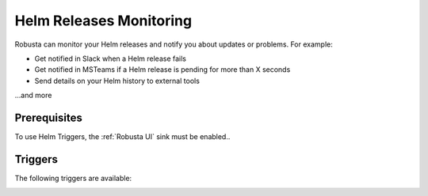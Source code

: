 Helm Releases Monitoring
#############################

Robusta can monitor your Helm releases and notify you about updates or problems. For example:

* Get notified in Slack when a Helm release fails
* Get notified in MSTeams if a Helm release is pending for more than X seconds
* Send details on your Helm history to external tools

…and more

Prerequisites
---------------
To use Helm Triggers, the :ref:`Robusta UI` sink must be enabled..

Triggers
-----------

The following triggers are available:

.. _on_helm_release_unhealthy:

.. details:: on_helm_release_unhealthy


    ``on_helm_release_unhealthy`` triggers when a Helm release remains unhealthy for over ``duration`` seconds.  Unhealthy states are: ``uninstalling``, ``pending-install``, ``pending-upgrade``, and ``pending-rollback``.


    **Available options**:

    * ``rate_limit``: Limit firing to once every `rate_limit` seconds.
    * ``names``: List of Helm releases for this trigger to monitor. Leaving this field empty monitors all releases in the namespace. Optional.
    * ``namespace``: The Kubernetes namespace for this trigger to monitor. Leaving this field empty monitors all namespaces in the cluster. Optional.
    * ``duration``: Minimum time, in seconds, that a release must remain unhealthy before the trigger fires. If the unhealthy state lasts less than this duration, the trigger won't fire. Default value is 900 seconds (15 minutes). Optional.

    .. admonition:: Example

        Monitor the ``demo-app`` Helm release in the ``default`` namespace. Send notifications when it is unhealthy for more than 15 minutes (900 seconds). Do not send further notifications for at least 4 hours (14400 seconds).

        .. code-block:: yaml

            customPlaybooks:
              - triggers:
                - on_helm_release_unhealthy:
                    names: ["demo-app"] # optional
                    namespace: "default" # optional
                    duration: 900 # optional
                    rate_limit: 14400
                actions:
                  - helm_status_enricher: {}


    .. image:: /images/helm-release-unhealthy.png
      :width: 1000
      :align: center


.. _on_helm_release_fail:

.. details:: on_helm_release_fail

    ``on_helm_release_fail`` is triggered when a Helm release enters a ``failed`` state. This is a one-time trigger, meaning that it only fires once when the release fails.

    **Available options**:

    * ``names``: List of Helm releases for this trigger to monitor. Leaving this field empty monitors all releases in the namespace. Optional.
    * ``namespace``: The Kubernetes namespace for this trigger to monitor. Leaving this field empty monitors all namespaces in the cluster. Optional.

    .. admonition:: Example

        Monitor the ``demo-app`` Helm release in the ``default`` namespace and send notifications when it is failing.

        .. code-block:: yaml

            customPlaybooks:
              - triggers:
                - on_helm_release_fail:
                    names: ["demo-app"] # optional
                    namespace: "default" # optional
                actions:
                  - helm_status_enricher: {}

    .. image:: /images/helm-release-failed.png
      :width: 1000
      :align: center

.. _on_helm_release_deploy:

.. details:: on_helm_release_deploy

    The ``on_helm_release_deploy`` is triggered when a Helm release enters a ``deployed`` state. This is a one-time trigger, meaning that it only fires once when the release is successfully deployed.

    **Available options**:

    * ``names``: List of Helm releases for this trigger to monitor. Leaving this field empty monitors all releases in the namespace. Optional.
    * ``namespace``: The Kubernetes namespace for this trigger to monitor. Leaving this field empty monitors all namespaces in the cluster. Optional.

    .. admonition:: Example

        Monitor the ``demo-app`` Helm release in the ``default`` namespace and send notifications when it is deployed.

        .. code-block:: yaml

            customPlaybooks:
              - triggers:
                - on_helm_release_deploy:
                    names: ["demo-app"] # optional
                    namespace: "default" # optional
                actions:
                  - helm_status_enricher: {}

    .. image:: /images/helm-release-deployed.png
      :width: 1000
      :align: center


.. _on_helm_release_uninstall:

.. details:: on_helm_release_uninstall

    The ``on_helm_release_uninstall`` is triggered when a Helm release enters a ``uninstalled`` state. This is a one-time trigger, meaning that it only fires once when the release is uninstalled.

    **Available options**:

    * ``names``: List of Helm releases for this trigger to monitor. Leaving this field empty monitors all releases in the namespace. Optional.
    * ``namespace``: The Kubernetes namespace for this trigger to monitor. Leaving this field empty monitors all namespaces in the cluster. Optional.

    .. admonition:: Example

        Monitor the ``demo-app`` Helm release in the ``default`` namespace and send notifications when it is uninstalled.

        .. code-block:: yaml

            customPlaybooks:
              - triggers:
                - on_helm_release_uninstall:
                    names: ["demo-app"] # optional
                    namespace: "default" # optional
                actions:
                  - helm_status_enricher: {}

    .. image:: /images/helm-release-uninstalled.png
      :width: 1000
      :align: center
